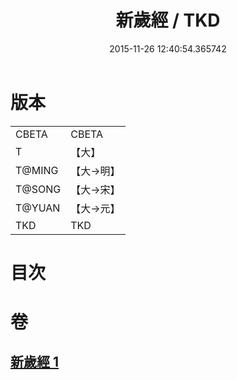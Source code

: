 #+TITLE: 新歲經 / TKD
#+DATE: 2015-11-26 12:40:54.365742
* 版本
 |     CBETA|CBETA   |
 |         T|【大】     |
 |    T@MING|【大→明】   |
 |    T@SONG|【大→宋】   |
 |    T@YUAN|【大→元】   |
 |       TKD|TKD     |

* 目次
* 卷
** [[file:KR6a0062_001.txt][新歲經 1]]
